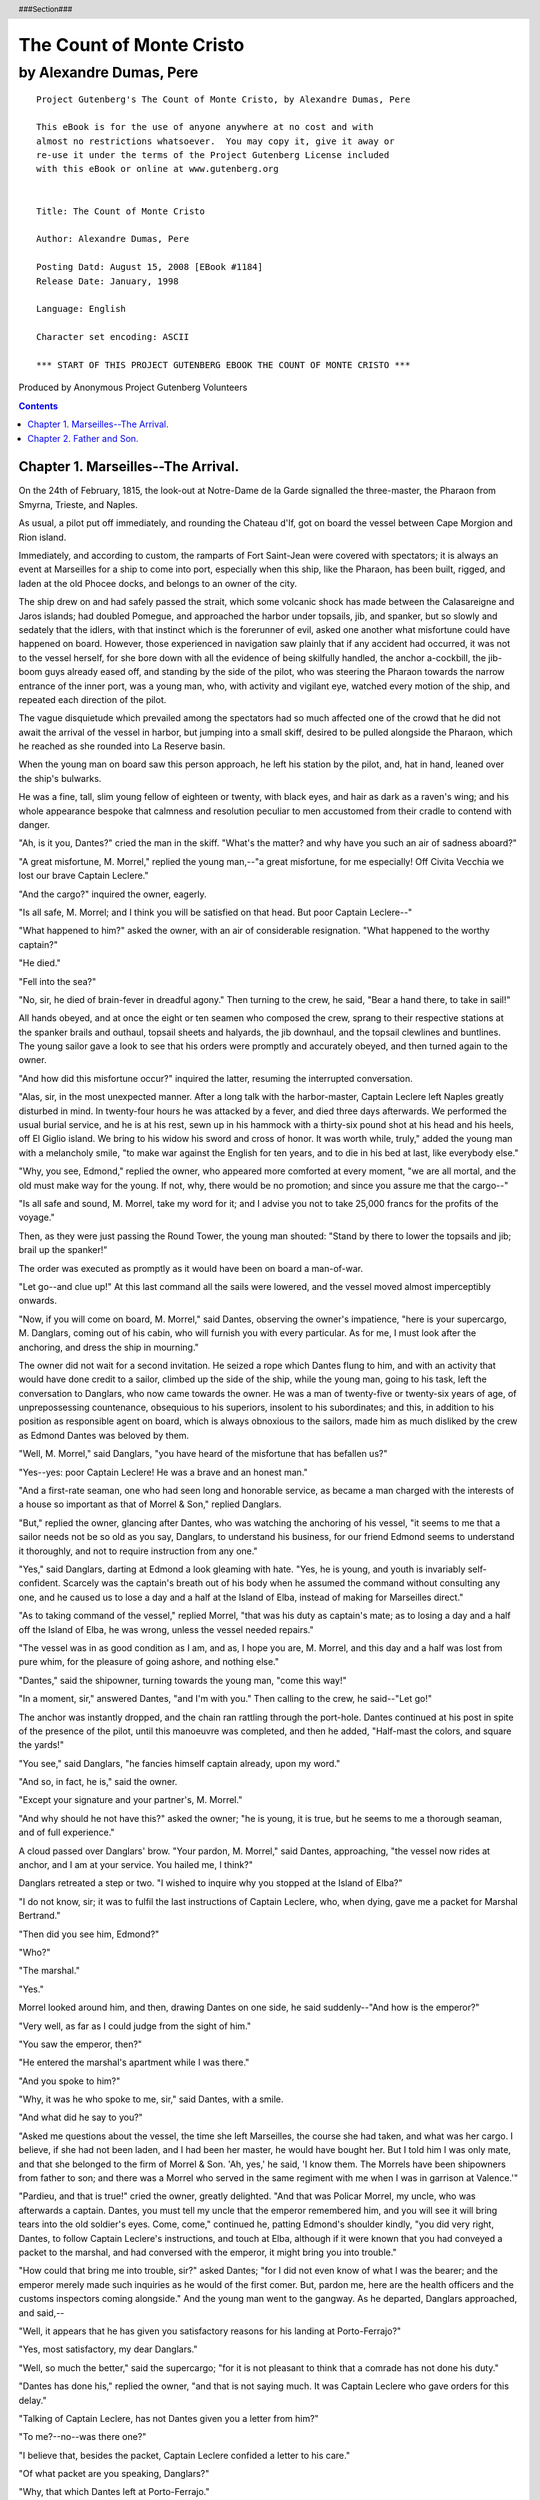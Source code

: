 The Count of Monte Cristo
=========================

------------------------
by Alexandre Dumas, Pere
------------------------

.. figure:: if.jpg

..


.. header::

   ###Section###

.. footer::

   ###Page###

.. raw:: pdf

   PageBreak

::

  Project Gutenberg's The Count of Monte Cristo, by Alexandre Dumas, Pere
  
  This eBook is for the use of anyone anywhere at no cost and with
  almost no restrictions whatsoever.  You may copy it, give it away or
  re-use it under the terms of the Project Gutenberg License included
  with this eBook or online at www.gutenberg.org
  
  
  Title: The Count of Monte Cristo
  
  Author: Alexandre Dumas, Pere
  
  Posting Datd: August 15, 2008 [EBook #1184]
  Release Date: January, 1998
  
  Language: English
  
  Character set encoding: ASCII
  
  *** START OF THIS PROJECT GUTENBERG EBOOK THE COUNT OF MONTE CRISTO ***
  
.. class:: attribution

Produced by Anonymous Project Gutenberg Volunteers

.. raw:: pdf

   PageBreak

.. contents::

.. raw:: pdf

   PageBreak
   



Chapter 1. Marseilles--The Arrival.
------------------------------------


On the 24th of February, 1815, the look-out at Notre-Dame de la Garde
signalled the three-master, the Pharaon from Smyrna, Trieste, and
Naples.

As usual, a pilot put off immediately, and rounding the Chateau d'If,
got on board the vessel between Cape Morgion and Rion island.

Immediately, and according to custom, the ramparts of Fort Saint-Jean
were covered with spectators; it is always an event at Marseilles for a
ship to come into port, especially when this ship, like the Pharaon, has
been built, rigged, and laden at the old Phocee docks, and belongs to an
owner of the city.

The ship drew on and had safely passed the strait, which some volcanic
shock has made between the Calasareigne and Jaros islands; had doubled
Pomegue, and approached the harbor under topsails, jib, and spanker, but
so slowly and sedately that the idlers, with that instinct which is
the forerunner of evil, asked one another what misfortune could have
happened on board. However, those experienced in navigation saw plainly
that if any accident had occurred, it was not to the vessel herself,
for she bore down with all the evidence of being skilfully handled, the
anchor a-cockbill, the jib-boom guys already eased off, and standing by
the side of the pilot, who was steering the Pharaon towards the narrow
entrance of the inner port, was a young man, who, with activity and
vigilant eye, watched every motion of the ship, and repeated each
direction of the pilot.

The vague disquietude which prevailed among the spectators had so much
affected one of the crowd that he did not await the arrival of the
vessel in harbor, but jumping into a small skiff, desired to be pulled
alongside the Pharaon, which he reached as she rounded into La Reserve
basin.

When the young man on board saw this person approach, he left his
station by the pilot, and, hat in hand, leaned over the ship's bulwarks.

He was a fine, tall, slim young fellow of eighteen or twenty, with
black eyes, and hair as dark as a raven's wing; and his whole appearance
bespoke that calmness and resolution peculiar to men accustomed from
their cradle to contend with danger.

"Ah, is it you, Dantes?" cried the man in the skiff. "What's the matter?
and why have you such an air of sadness aboard?"

"A great misfortune, M. Morrel," replied the young man,--"a great
misfortune, for me especially! Off Civita Vecchia we lost our brave
Captain Leclere."

"And the cargo?" inquired the owner, eagerly.

"Is all safe, M. Morrel; and I think you will be satisfied on that head.
But poor Captain Leclere--"

"What happened to him?" asked the owner, with an air of considerable
resignation. "What happened to the worthy captain?"

"He died."

"Fell into the sea?"

"No, sir, he died of brain-fever in dreadful agony." Then turning to the
crew, he said, "Bear a hand there, to take in sail!"

All hands obeyed, and at once the eight or ten seamen who composed the
crew, sprang to their respective stations at the spanker brails and
outhaul, topsail sheets and halyards, the jib downhaul, and the topsail
clewlines and buntlines. The young sailor gave a look to see that his
orders were promptly and accurately obeyed, and then turned again to the
owner.

"And how did this misfortune occur?" inquired the latter, resuming the
interrupted conversation.

"Alas, sir, in the most unexpected manner. After a long talk with the
harbor-master, Captain Leclere left Naples greatly disturbed in mind.
In twenty-four hours he was attacked by a fever, and died three days
afterwards. We performed the usual burial service, and he is at his
rest, sewn up in his hammock with a thirty-six pound shot at his head
and his heels, off El Giglio island. We bring to his widow his sword and
cross of honor. It was worth while, truly," added the young man with a
melancholy smile, "to make war against the English for ten years, and to
die in his bed at last, like everybody else."

"Why, you see, Edmond," replied the owner, who appeared more comforted
at every moment, "we are all mortal, and the old must make way for the
young. If not, why, there would be no promotion; and since you assure me
that the cargo--"

"Is all safe and sound, M. Morrel, take my word for it; and I advise you
not to take 25,000 francs for the profits of the voyage."

Then, as they were just passing the Round Tower, the young man shouted:
"Stand by there to lower the topsails and jib; brail up the spanker!"

The order was executed as promptly as it would have been on board a
man-of-war.

"Let go--and clue up!" At this last command all the sails were lowered,
and the vessel moved almost imperceptibly onwards.

"Now, if you will come on board, M. Morrel," said Dantes, observing the
owner's impatience, "here is your supercargo, M. Danglars, coming out of
his cabin, who will furnish you with every particular. As for me, I must
look after the anchoring, and dress the ship in mourning."

The owner did not wait for a second invitation. He seized a rope which
Dantes flung to him, and with an activity that would have done credit to
a sailor, climbed up the side of the ship, while the young man, going
to his task, left the conversation to Danglars, who now came towards
the owner. He was a man of twenty-five or twenty-six years of age, of
unprepossessing countenance, obsequious to his superiors, insolent to
his subordinates; and this, in addition to his position as responsible
agent on board, which is always obnoxious to the sailors, made him as
much disliked by the crew as Edmond Dantes was beloved by them.

"Well, M. Morrel," said Danglars, "you have heard of the misfortune that
has befallen us?"

"Yes--yes: poor Captain Leclere! He was a brave and an honest man."

"And a first-rate seaman, one who had seen long and honorable service,
as became a man charged with the interests of a house so important as
that of Morrel & Son," replied Danglars.

"But," replied the owner, glancing after Dantes, who was watching the
anchoring of his vessel, "it seems to me that a sailor needs not be so
old as you say, Danglars, to understand his business, for our friend
Edmond seems to understand it thoroughly, and not to require instruction
from any one."

"Yes," said Danglars, darting at Edmond a look gleaming with hate. "Yes,
he is young, and youth is invariably self-confident. Scarcely was the
captain's breath out of his body when he assumed the command without
consulting any one, and he caused us to lose a day and a half at the
Island of Elba, instead of making for Marseilles direct."

"As to taking command of the vessel," replied Morrel, "that was his duty
as captain's mate; as to losing a day and a half off the Island of Elba,
he was wrong, unless the vessel needed repairs."

"The vessel was in as good condition as I am, and as, I hope you are,
M. Morrel, and this day and a half was lost from pure whim, for the
pleasure of going ashore, and nothing else."

"Dantes," said the shipowner, turning towards the young man, "come this
way!"

"In a moment, sir," answered Dantes, "and I'm with you." Then calling to
the crew, he said--"Let go!"

The anchor was instantly dropped, and the chain ran rattling through the
port-hole. Dantes continued at his post in spite of the presence of the
pilot, until this manoeuvre was completed, and then he added, "Half-mast
the colors, and square the yards!"

"You see," said Danglars, "he fancies himself captain already, upon my
word."

"And so, in fact, he is," said the owner.

"Except your signature and your partner's, M. Morrel."

"And why should he not have this?" asked the owner; "he is young, it is
true, but he seems to me a thorough seaman, and of full experience."

A cloud passed over Danglars' brow. "Your pardon, M. Morrel," said
Dantes, approaching, "the vessel now rides at anchor, and I am at your
service. You hailed me, I think?"

Danglars retreated a step or two. "I wished to inquire why you stopped
at the Island of Elba?"

"I do not know, sir; it was to fulfil the last instructions of Captain
Leclere, who, when dying, gave me a packet for Marshal Bertrand."

"Then did you see him, Edmond?"

"Who?"

"The marshal."

"Yes."

Morrel looked around him, and then, drawing Dantes on one side, he said
suddenly--"And how is the emperor?"

"Very well, as far as I could judge from the sight of him."

"You saw the emperor, then?"

"He entered the marshal's apartment while I was there."

"And you spoke to him?"

"Why, it was he who spoke to me, sir," said Dantes, with a smile.

"And what did he say to you?"

"Asked me questions about the vessel, the time she left Marseilles, the
course she had taken, and what was her cargo. I believe, if she had not
been laden, and I had been her master, he would have bought her. But I
told him I was only mate, and that she belonged to the firm of Morrel &
Son. 'Ah, yes,' he said, 'I know them. The Morrels have been shipowners
from father to son; and there was a Morrel who served in the same
regiment with me when I was in garrison at Valence.'"

"Pardieu, and that is true!" cried the owner, greatly delighted. "And
that was Policar Morrel, my uncle, who was afterwards a captain. Dantes,
you must tell my uncle that the emperor remembered him, and you will see
it will bring tears into the old soldier's eyes. Come, come," continued
he, patting Edmond's shoulder kindly, "you did very right, Dantes, to
follow Captain Leclere's instructions, and touch at Elba, although if
it were known that you had conveyed a packet to the marshal, and had
conversed with the emperor, it might bring you into trouble."

"How could that bring me into trouble, sir?" asked Dantes; "for I did
not even know of what I was the bearer; and the emperor merely made such
inquiries as he would of the first comer. But, pardon me, here are the
health officers and the customs inspectors coming alongside." And the
young man went to the gangway. As he departed, Danglars approached, and
said,--

"Well, it appears that he has given you satisfactory reasons for his
landing at Porto-Ferrajo?"

"Yes, most satisfactory, my dear Danglars."

"Well, so much the better," said the supercargo; "for it is not pleasant
to think that a comrade has not done his duty."

"Dantes has done his," replied the owner, "and that is not saying much.
It was Captain Leclere who gave orders for this delay."

"Talking of Captain Leclere, has not Dantes given you a letter from
him?"

"To me?--no--was there one?"

"I believe that, besides the packet, Captain Leclere confided a letter
to his care."

"Of what packet are you speaking, Danglars?"

"Why, that which Dantes left at Porto-Ferrajo."

"How do you know he had a packet to leave at Porto-Ferrajo?"

Danglars turned very red.

"I was passing close to the door of the captain's cabin, which was half
open, and I saw him give the packet and letter to Dantes."

"He did not speak to me of it," replied the shipowner; "but if there be
any letter he will give it to me."

Danglars reflected for a moment. "Then, M. Morrel, I beg of you,"
said he, "not to say a word to Dantes on the subject. I may have been
mistaken."

At this moment the young man returned; Danglars withdrew.

"Well, my dear Dantes, are you now free?" inquired the owner.

"Yes, sir."

"You have not been long detained."

"No. I gave the custom-house officers a copy of our bill of lading; and
as to the other papers, they sent a man off with the pilot, to whom I
gave them."

"Then you have nothing more to do here?"

"No--everything is all right now."

"Then you can come and dine with me?"

"I really must ask you to excuse me, M. Morrel. My first visit is due to
my father, though I am not the less grateful for the honor you have done
me."

"Right, Dantes, quite right. I always knew you were a good son."

"And," inquired Dantes, with some hesitation, "do you know how my father
is?"

"Well, I believe, my dear Edmond, though I have not seen him lately."

"Yes, he likes to keep himself shut up in his little room."

"That proves, at least, that he has wanted for nothing during your
absence."

Dantes smiled. "My father is proud, sir, and if he had not a meal
left, I doubt if he would have asked anything from anyone, except from
Heaven."

"Well, then, after this first visit has been made we shall count on
you."

"I must again excuse myself, M. Morrel, for after this first visit has
been paid I have another which I am most anxious to pay."

"True, Dantes, I forgot that there was at the Catalans some one who
expects you no less impatiently than your father--the lovely Mercedes."

Dantes blushed.

"Ah, ha," said the shipowner, "I am not in the least surprised, for
she has been to me three times, inquiring if there were any news of the
Pharaon. Peste, Edmond, you have a very handsome mistress!"

"She is not my mistress," replied the young sailor, gravely; "she is my
betrothed."

"Sometimes one and the same thing," said Morrel, with a smile.

"Not with us, sir," replied Dantes.

"Well, well, my dear Edmond," continued the owner, "don't let me detain
you. You have managed my affairs so well that I ought to allow you all
the time you require for your own. Do you want any money?"

"No, sir; I have all my pay to take--nearly three months' wages."

"You are a careful fellow, Edmond."

"Say I have a poor father, sir."

"Yes, yes, I know how good a son you are, so now hasten away to see
your father. I have a son too, and I should be very wroth with those who
detained him from me after a three months' voyage."

"Then I have your leave, sir?"

"Yes, if you have nothing more to say to me."

"Nothing."

"Captain Leclere did not, before he died, give you a letter for me?"

"He was unable to write, sir. But that reminds me that I must ask your
leave of absence for some days."

"To get married?"

"Yes, first, and then to go to Paris."

"Very good; have what time you require, Dantes. It will take quite six
weeks to unload the cargo, and we cannot get you ready for sea until
three months after that; only be back again in three months, for the
Pharaon," added the owner, patting the young sailor on the back, "cannot
sail without her captain."

"Without her captain!" cried Dantes, his eyes sparkling with animation;
"pray mind what you say, for you are touching on the most secret wishes
of my heart. Is it really your intention to make me captain of the
Pharaon?"

"If I were sole owner we'd shake hands on it now, my dear Dantes,
and call it settled; but I have a partner, and you know the Italian
proverb--Chi ha compagno ha padrone--'He who has a partner has a
master.' But the thing is at least half done, as you have one out of two
votes. Rely on me to procure you the other; I will do my best."

"Ah, M. Morrel," exclaimed the young seaman, with tears in his eyes,
and grasping the owner's hand, "M. Morrel, I thank you in the name of my
father and of Mercedes."

"That's all right, Edmond. There's a providence that watches over the
deserving. Go to your father: go and see Mercedes, and afterwards come
to me."

"Shall I row you ashore?"

"No, thank you; I shall remain and look over the accounts with Danglars.
Have you been satisfied with him this voyage?"

"That is according to the sense you attach to the question, sir. Do you
mean is he a good comrade? No, for I think he never liked me since the
day when I was silly enough, after a little quarrel we had, to propose
to him to stop for ten minutes at the island of Monte Cristo to settle
the dispute--a proposition which I was wrong to suggest, and he quite
right to refuse. If you mean as responsible agent when you ask me the
question, I believe there is nothing to say against him, and that you
will be content with the way in which he has performed his duty."

"But tell me, Dantes, if you had command of the Pharaon should you be
glad to see Danglars remain?"

"Captain or mate, M. Morrel, I shall always have the greatest respect
for those who possess the owners' confidence."

"That's right, that's right, Dantes! I see you are a thoroughly good
fellow, and will detain you no longer. Go, for I see how impatient you
are."

"Then I have leave?"

"Go, I tell you."

"May I have the use of your skiff?"

"Certainly."

"Then, for the present, M. Morrel, farewell, and a thousand thanks!"

"I hope soon to see you again, my dear Edmond. Good luck to you."

The young sailor jumped into the skiff, and sat down in the stern
sheets, with the order that he be put ashore at La Canebiere. The two
oarsmen bent to their work, and the little boat glided away as rapidly
as possible in the midst of the thousand vessels which choke up the
narrow way which leads between the two rows of ships from the mouth of
the harbor to the Quai d'Orleans.

The shipowner, smiling, followed him with his eyes until he saw him
spring out on the quay and disappear in the midst of the throng, which
from five o'clock in the morning until nine o'clock at night, swarms
in the famous street of La Canebiere,--a street of which the modern
Phocaeans are so proud that they say with all the gravity in the world,
and with that accent which gives so much character to what is said, "If
Paris had La Canebiere, Paris would be a second Marseilles." On turning
round the owner saw Danglars behind him, apparently awaiting orders,
but in reality also watching the young sailor,--but there was a great
difference in the expression of the two men who thus followed the
movements of Edmond Dantes.



Chapter 2. Father and Son.
---------------------------


We will leave Danglars struggling with the demon of hatred, and
endeavoring to insinuate in the ear of the shipowner some evil
suspicions against his comrade, and follow Dantes, who, after having
traversed La Canebiere, took the Rue de Noailles, and entering a small
house, on the left of the Allees de Meillan, rapidly ascended four
flights of a dark staircase, holding the baluster with one hand, while
with the other he repressed the beatings of his heart, and paused before
a half-open door, from which he could see the whole of a small room.

This room was occupied by Dantes' father. The news of the arrival of the
Pharaon had not yet reached the old man, who, mounted on a chair, was
amusing himself by training with trembling hand the nasturtiums and
sprays of clematis that clambered over the trellis at his window.
Suddenly, he felt an arm thrown around his body, and a well-known voice
behind him exclaimed, "Father--dear father!"

The old man uttered a cry, and turned round; then, seeing his son, he
fell into his arms, pale and trembling.

"What ails you, my dearest father? Are you ill?" inquired the young man,
much alarmed.

"No, no, my dear Edmond--my boy--my son!--no; but I did not expect you;
and joy, the surprise of seeing you so suddenly--Ah, I feel as if I were
going to die."
